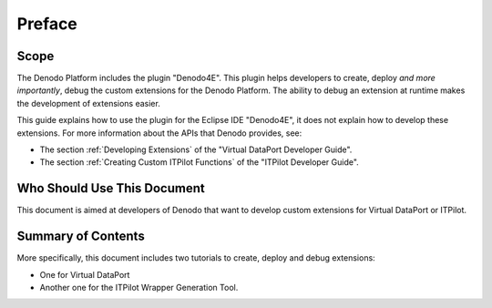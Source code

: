 =======
Preface
=======

Scope
=====

The Denodo Platform includes the plugin "Denodo4E". This plugin helps developers to create, deploy *and more importantly*, debug the custom extensions for the Denodo Platform. The ability to debug an extension at runtime makes the development of extensions easier.

This guide explains how to use the plugin for the Eclipse IDE "Denodo4E", it does not explain how to develop these extensions. For more information about the APIs that Denodo provides, see:

-  The section :ref:`Developing Extensions` of the "Virtual DataPort Developer Guide".
-  The section :ref:`Creating Custom ITPilot Functions` of the "ITPilot Developer Guide".


Who Should Use This Document
============================

This document is aimed at developers of Denodo that want to develop custom extensions for Virtual DataPort or ITPilot.

Summary of Contents
===================

More specifically, this document includes two tutorials to create, deploy and debug extensions:

-  One for Virtual DataPort
-  Another one for the ITPilot Wrapper Generation Tool.